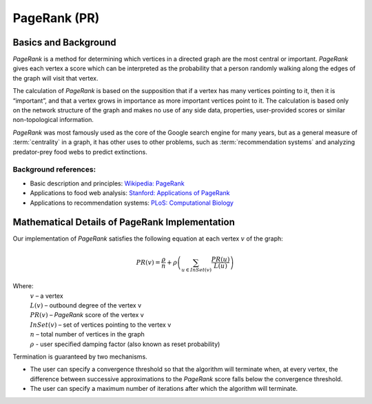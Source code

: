 ﻿PageRank (PR)
=============

Basics and Background
---------------------

*PageRank* is a method for determining which vertices in a directed graph are
the most central or important.
*PageRank* gives each vertex a score which can be interpreted as the
probability that a person randomly walking along the edges of the graph will
visit that vertex.

The calculation of *PageRank* is based on the supposition that if a vertex has
many vertices pointing to it, then it is “important”,
and that a vertex grows in importance as more important vertices point to it.
The calculation is based only on the network structure of the graph and makes
no use of any side data, properties, user-provided scores or similar
non-topological information.

*PageRank* was most famously used as the core of the Google search engine for
many years, but as a general measure of :term:`centrality` in a graph, it has
other uses to other problems, such as :term:`recommendation systems` and
analyzing predator-prey food webs to predict extinctions.

Background references:
~~~~~~~~~~~~~~~~~~~~~~

*   Basic description and principles: `Wikipedia\: PageRank`_
*   Applications to food web analysis: `Stanford\: Applications of PageRank`_
*   Applications to recommendation systems: `PLoS\: Computational Biology`_

Mathematical Details of PageRank Implementation
-----------------------------------------------

Our implementation of *PageRank* satisfies the following equation at each
vertex :math:`v` of the graph:

.. math::

    PR(v) = \frac {\rho}{n} + \rho \left (\sum_{u\in InSet(v)} \frac {PR(u)}{L(u)} \right ) 

Where:
    |   :math:`v` – a vertex
    |   :math:`L(v)` – outbound degree of the vertex v
    |   :math:`PR(v)` – *PageRank* score of the vertex v 
    |   :math:`InSet(v)` – set of vertices pointing to the vertex v 
    |   :math:`n` – total number of vertices in the graph
    |   :math:`\rho` - user specified damping factor (also known as reset
        probability)

Termination is guaranteed by two mechanisms.

*   The user can specify a convergence threshold so that the algorithm will
    terminate when, at every vertex, the difference between successive
    approximations to the *PageRank* score falls below the convergence
    threshold.
*   The user can specify a maximum number of iterations after which the
    algorithm will terminate.

.. _Wikipedia\: PageRank: http://en.wikipedia.org/wiki/PageRank
.. _Stanford\: Applications of PageRank: http://web.stanford.edu/class/msande233/handouts/lecture8.pdf
.. _PLoS\: Computational Biology:
    http://www.ploscompbiol.org/article/fetchObject.action?uri=info%3Adoi%2F10.1371%2Fjournal.pcbi.1000494&representation=PDF
